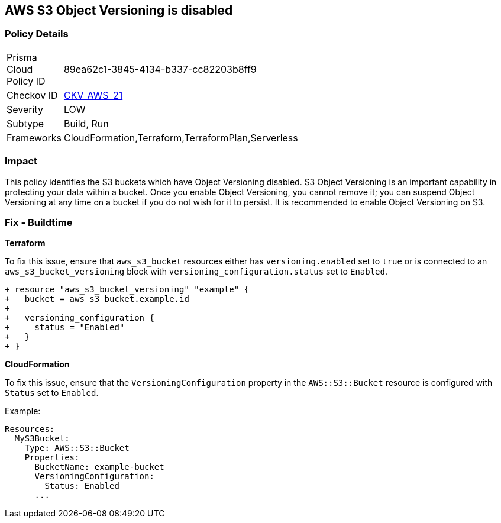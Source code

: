 == AWS S3 Object Versioning is disabled


=== Policy Details 

[width=45%]
[cols="1,1"]
|=== 
|Prisma Cloud Policy ID 
| 89ea62c1-3845-4134-b337-cc82203b8ff9

|Checkov ID 
| https://github.com/bridgecrewio/checkov/tree/master/checkov/common/graph/checks_infra/base_check.py[CKV_AWS_21]

|Severity
|LOW

|Subtype
|Build, Run

|Frameworks
|CloudFormation,Terraform,TerraformPlan,Serverless

|=== 



=== Impact
This policy identifies the S3 buckets which have Object Versioning disabled. S3 Object Versioning is an important capability in protecting your data within a bucket. Once you enable Object Versioning, you cannot remove it; you can suspend Object Versioning at any time on a bucket if you do not wish for it to persist. It is recommended to enable Object Versioning on S3.

=== Fix - Buildtime


*Terraform* 


To fix this issue, ensure that `aws_s3_bucket` resources either has `versioning.enabled` set to `true` or is connected to an `aws_s3_bucket_versioning` block with `versioning_configuration.status` set to `Enabled`.

[source,go]
----
+ resource "aws_s3_bucket_versioning" "example" {
+   bucket = aws_s3_bucket.example.id
+ 
+   versioning_configuration {
+     status = "Enabled"
+   }
+ }
----


*CloudFormation*

To fix this issue, ensure that the `VersioningConfiguration` property in the `AWS::S3::Bucket` resource is configured with `Status` set to `Enabled`.

Example:

[source,yaml]
----
Resources:
  MyS3Bucket:
    Type: AWS::S3::Bucket
    Properties:
      BucketName: example-bucket
      VersioningConfiguration:
        Status: Enabled
      ...
----
